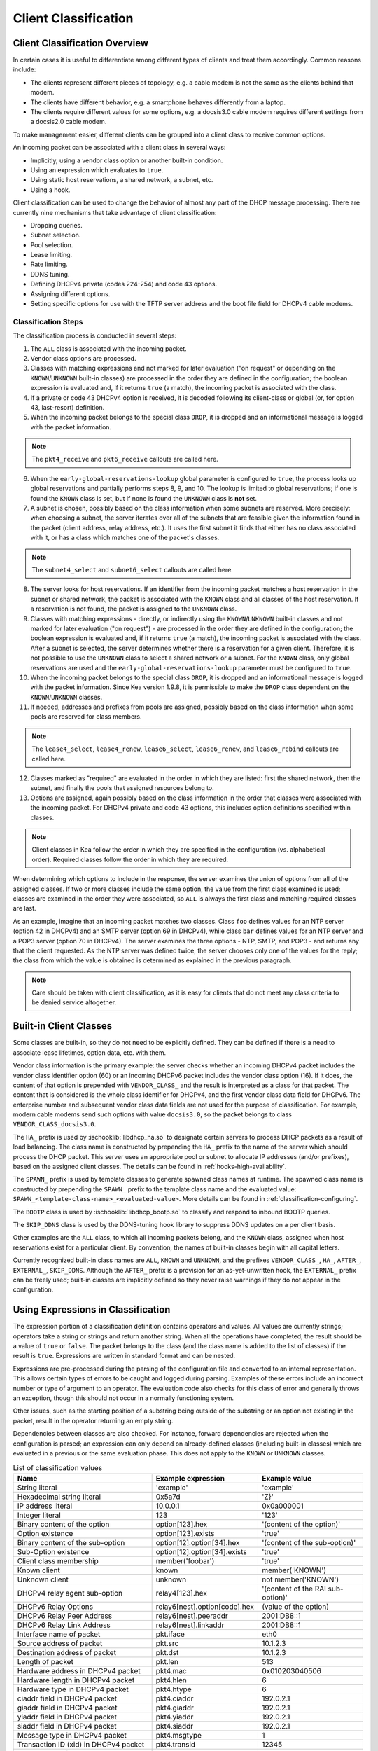 .. _classify:

*********************
Client Classification
*********************

Client Classification Overview
==============================

In certain cases it is useful to differentiate among different types
of clients and treat them accordingly. Common reasons include:

-  The clients represent different pieces of topology, e.g. a cable
   modem is not the same as the clients behind that modem.

-  The clients have different behavior, e.g. a smartphone behaves
   differently from a laptop.

-  The clients require different values for some options, e.g. a
   docsis3.0 cable modem requires different settings from a docsis2.0
   cable modem.

To make management easier, different clients can be grouped into a
client class to receive common options.

An incoming packet can be associated with a client class in several
ways:

-  Implicitly, using a vendor class option or another built-in condition.

-  Using an expression which evaluates to ``true``.

-  Using static host reservations, a shared network, a subnet, etc.

-  Using a hook.

Client classification can be used to change the behavior of almost any
part of the DHCP message processing. There are currently nine
mechanisms that take advantage of client classification:

- Dropping queries.

- Subnet selection.

- Pool selection.

- Lease limiting.

- Rate limiting.

- DDNS tuning.

- Defining DHCPv4 private (codes 224-254) and code 43 options.

- Assigning different options.

- Setting specific options for use with the TFTP server address
  and the boot file field for DHCPv4 cable modems.

.. _classify-classification-steps:

Classification Steps
--------------------

The classification process is conducted in several steps:

1.  The ``ALL`` class is associated with the incoming packet.

2.  Vendor class options are processed.

3.  Classes with matching expressions and not marked for later evaluation ("on
    request" or depending on the ``KNOWN``/``UNKNOWN`` built-in classes)
    are processed in the order they are defined in the
    configuration; the boolean expression is evaluated and, if it
    returns ``true`` (a match), the incoming packet is associated with the
    class.

4.  If a private or code 43 DHCPv4 option is received, it is decoded
    following its client-class or global (or, for option 43,
    last-resort) definition.

5.  When the incoming packet belongs to the special class ``DROP``, it is
    dropped and an informational message is logged with the packet
    information.

.. note::

    The ``pkt4_receive`` and ``pkt6_receive`` callouts are called here.

6.  When the ``early-global-reservations-lookup`` global parameter is
    configured to ``true``, the process looks up global reservations and
    partially performs steps 8, 9, and 10. The lookup is limited to
    global reservations; if one is found the ``KNOWN`` class is set,
    but if none is found the ``UNKNOWN`` class is **not** set.

7.  A subnet is chosen, possibly based on the class information when
    some subnets are reserved. More precisely: when choosing a subnet,
    the server iterates over all of the subnets that are feasible given
    the information found in the packet (client address, relay address,
    etc.). It uses the first subnet it finds that either has no
    class associated with it, or has a class which matches one of the
    packet's classes.

.. note::

    The ``subnet4_select`` and ``subnet6_select`` callouts are called here.

8.  The server looks for host reservations. If an identifier from the
    incoming packet matches a host reservation in the subnet or shared
    network, the packet is associated with the ``KNOWN`` class and all
    classes of the host reservation. If a reservation is not found, the
    packet is assigned to the ``UNKNOWN`` class.

9.  Classes with matching expressions - directly, or indirectly using the
    ``KNOWN``/``UNKNOWN`` built-in classes and not marked for later evaluation
    ("on request") - are processed in the order they are defined
    in the configuration; the boolean expression is evaluated and, if it
    returns ``true`` (a match), the incoming packet is associated with the
    class. After a subnet is selected, the server determines whether
    there is a reservation for a given client. Therefore, it is not
    possible to use the ``UNKNOWN`` class to select a shared network or
    a subnet. For the ``KNOWN`` class, only global reservations are used and the
    ``early-global-reservations-lookup`` parameter must be configured to
    ``true``.

10. When the incoming packet belongs to the special class ``DROP``, it is
    dropped and an informational message is logged with the packet
    information. Since Kea version 1.9.8, it is permissible to make the ``DROP``
    class dependent on the ``KNOWN``/``UNKNOWN`` classes.

11. If needed, addresses and prefixes from pools are assigned, possibly
    based on the class information when some pools are reserved for
    class members.

.. note::

    The ``lease4_select``, ``lease4_renew``, ``lease6_select``, ``lease6_renew``, and ``lease6_rebind``
    callouts are called here.

12. Classes marked as "required" are evaluated in the order in which
    they are listed: first the shared network, then the subnet, and
    finally the pools that assigned resources belong to.

13. Options are assigned, again possibly based on the class information
    in the order that classes were associated with the incoming packet.
    For DHCPv4 private and code 43 options, this includes option
    definitions specified within classes.

.. note::

   Client classes in Kea follow the order in which they are specified in
   the configuration (vs. alphabetical order). Required classes follow
   the order in which they are required.

When determining which options to include in the response, the server
examines the union of options from all of the assigned classes. If two
or more classes include the same option, the value from the first class
examined is used; classes are examined in the order they were
associated, so ``ALL`` is always the first class and matching required
classes are last.

As an example, imagine that an incoming packet matches two classes.
Class ``foo`` defines values for an NTP server (option 42 in DHCPv4) and
an SMTP server (option 69 in DHCPv4), while class ``bar`` defines values
for an NTP server and a POP3 server (option 70 in DHCPv4). The server
examines the three options - NTP, SMTP, and POP3 - and returns any that
the client requested. As the NTP server was defined twice, the server
chooses only one of the values for the reply; the class from which the
value is obtained is determined as explained in the previous paragraph.

.. note::

   Care should be taken with client classification, as it is easy for
   clients that do not meet any class criteria to be denied service
   altogether.

.. _built-in-client-classes:

Built-in Client Classes
=======================

Some classes are built-in, so they do not need to be explicitly defined. They
can be defined if there is a need to associate lease lifetimes, option data,
etc. with them.

Vendor class information is the primary example: the server checks whether an
incoming DHCPv4 packet includes the vendor class identifier option (60)
or an incoming DHCPv6 packet includes the vendor class option (16). If
it does, the content of that option is prepended with ``VENDOR_CLASS_``
and the result is interpreted as a class for that packet. The content that is
considered is the whole class identifier for DHCPv4, and the first vendor class
data field for DHCPv6. The enterprise number and subsequent vendor class data
fields are not used for the purpose of classification. For example, modern cable
modems send such options with value ``docsis3.0``, so the packet belongs to
class ``VENDOR_CLASS_docsis3.0``.

The ``HA_`` prefix is used by :ischooklib:`libdhcp_ha.so` to
designate certain servers to process DHCP packets as a result of load
balancing. The class name is constructed by prepending the ``HA_`` prefix
to the name of the server which should process the DHCP packet. This
server uses an appropriate pool or subnet to allocate IP addresses
(and/or prefixes), based on the assigned client classes. The details can
be found in :ref:`hooks-high-availability`.

The ``SPAWN_`` prefix is used by template classes to generate spawned class
names at runtime. The spawned class name is constructed by prepending the
``SPAWN_`` prefix to the template class name and the evaluated value:
``SPAWN_<template-class-name>_<evaluated-value>``.
More details can be found in :ref:`classification-configuring`.

The ``BOOTP`` class is used by :ischooklib:`libdhcp_bootp.so` to classify and
respond to inbound BOOTP queries.

The ``SKIP_DDNS`` class is used by the DDNS-tuning hook library to suppress
DDNS updates on a per client basis.

Other examples are the ``ALL`` class, to which all incoming packets belong,
and the ``KNOWN`` class, assigned when host reservations exist for a
particular client. By convention, the names of built-in classes begin with all
capital letters.

Currently recognized built-in class names are ``ALL``, ``KNOWN`` and ``UNKNOWN``,
and the prefixes ``VENDOR_CLASS_``, ``HA_``, ``AFTER_``, ``EXTERNAL_``,
``SKIP_DDNS``. Although the ``AFTER_`` prefix is a provision for an
as-yet-unwritten hook, the ``EXTERNAL_`` prefix can be freely used; built-in
classes are implicitly defined so they never raise warnings if they do not
appear in the configuration.

.. _classification-using-expressions:

Using Expressions in Classification
===================================

The expression portion of a classification definition contains operators
and values. All values are currently strings; operators take a string or
strings and return another string. When all the operations have
completed, the result should be a value of ``true`` or ``false``. The packet
belongs to the class (and the class name is added to the list of
classes) if the result is ``true``. Expressions are written in standard
format and can be nested.

Expressions are pre-processed during the parsing of the configuration
file and converted to an internal representation. This allows certain
types of errors to be caught and logged during parsing. Examples of
these errors include an incorrect number or type of argument to an
operator. The evaluation code also checks for this class of error and
generally throws an exception, though this should not occur in a
normally functioning system.

Other issues, such as the starting position of a substring being
outside of the substring or an option not existing in the packet, result
in the operator returning an empty string.

Dependencies between classes are also checked. For instance, forward
dependencies are rejected when the configuration is parsed; an
expression can only depend on already-defined classes (including built-in
classes) which are evaluated in a previous or the same evaluation phase.
This does not apply to the ``KNOWN`` or ``UNKNOWN`` classes.

.. table:: List of classification values

   +-----------------------+-------------------------------+-----------------------+
   | Name                  | Example expression            | Example value         |
   +=======================+===============================+=======================+
   | String literal        | 'example'                     | 'example'             |
   +-----------------------+-------------------------------+-----------------------+
   | Hexadecimal string    | 0x5a7d                        | 'Z}'                  |
   | literal               |                               |                       |
   +-----------------------+-------------------------------+-----------------------+
   | IP address literal    | 10.0.0.1                      | 0x0a000001            |
   +-----------------------+-------------------------------+-----------------------+
   | Integer literal       | 123                           | '123'                 |
   +-----------------------+-------------------------------+-----------------------+
   | Binary content of the | option[123].hex               | '(content of the      |
   | option                |                               | option)'              |
   +-----------------------+-------------------------------+-----------------------+
   | Option existence      | option[123].exists            | 'true'                |
   +-----------------------+-------------------------------+-----------------------+
   | Binary content of the | option[12].option[34].hex     | '(content of the      |
   | sub-option            |                               | sub-option)'          |
   +-----------------------+-------------------------------+-----------------------+
   | Sub-Option existence  | option[12].option[34].exists  | 'true'                |
   +-----------------------+-------------------------------+-----------------------+
   | Client class          | member('foobar')              | 'true'                |
   | membership            |                               |                       |
   +-----------------------+-------------------------------+-----------------------+
   | Known client          | known                         | member('KNOWN')       |
   +-----------------------+-------------------------------+-----------------------+
   | Unknown client        | unknown                       | not member('KNOWN')   |
   +-----------------------+-------------------------------+-----------------------+
   | DHCPv4 relay agent    | relay4[123].hex               | '(content of the RAI  |
   | sub-option            |                               | sub-option)'          |
   +-----------------------+-------------------------------+-----------------------+
   | DHCPv6 Relay Options  | relay6[nest].option[code].hex | (value of the option) |
   +-----------------------+-------------------------------+-----------------------+
   | DHCPv6 Relay Peer     | relay6[nest].peeraddr         | 2001:DB8::1           |
   | Address               |                               |                       |
   +-----------------------+-------------------------------+-----------------------+
   | DHCPv6 Relay Link     | relay6[nest].linkaddr         | 2001:DB8::1           |
   | Address               |                               |                       |
   +-----------------------+-------------------------------+-----------------------+
   | Interface name of     | pkt.iface                     | eth0                  |
   | packet                |                               |                       |
   +-----------------------+-------------------------------+-----------------------+
   | Source address of     | pkt.src                       | 10.1.2.3              |
   | packet                |                               |                       |
   +-----------------------+-------------------------------+-----------------------+
   | Destination address   | pkt.dst                       | 10.1.2.3              |
   | of packet             |                               |                       |
   +-----------------------+-------------------------------+-----------------------+
   | Length of packet      | pkt.len                       | 513                   |
   +-----------------------+-------------------------------+-----------------------+
   | Hardware address in   | pkt4.mac                      | 0x010203040506        |
   | DHCPv4 packet         |                               |                       |
   +-----------------------+-------------------------------+-----------------------+
   | Hardware length in    | pkt4.hlen                     | 6                     |
   | DHCPv4 packet         |                               |                       |
   +-----------------------+-------------------------------+-----------------------+
   | Hardware type in      | pkt4.htype                    | 6                     |
   | DHCPv4 packet         |                               |                       |
   +-----------------------+-------------------------------+-----------------------+
   | ciaddr field in       | pkt4.ciaddr                   | 192.0.2.1             |
   | DHCPv4 packet         |                               |                       |
   +-----------------------+-------------------------------+-----------------------+
   | giaddr field in       | pkt4.giaddr                   | 192.0.2.1             |
   | DHCPv4 packet         |                               |                       |
   +-----------------------+-------------------------------+-----------------------+
   | yiaddr field in       | pkt4.yiaddr                   | 192.0.2.1             |
   | DHCPv4 packet         |                               |                       |
   +-----------------------+-------------------------------+-----------------------+
   | siaddr field in       | pkt4.siaddr                   | 192.0.2.1             |
   | DHCPv4 packet         |                               |                       |
   +-----------------------+-------------------------------+-----------------------+
   | Message type in       | pkt4.msgtype                  | 1                     |
   | DHCPv4 packet         |                               |                       |
   +-----------------------+-------------------------------+-----------------------+
   | Transaction ID (xid)  | pkt4.transid                  | 12345                 |
   | in DHCPv4 packet      |                               |                       |
   +-----------------------+-------------------------------+-----------------------+
   | Message type in       | pkt6.msgtype                  | 1                     |
   | DHCPv6 packet         |                               |                       |
   +-----------------------+-------------------------------+-----------------------+
   | Transaction ID in     | pkt6.transid                  | 12345                 |
   | DHCPv6 packet         |                               |                       |
   +-----------------------+-------------------------------+-----------------------+
   | Vendor option         | vendor[*].exists              | 'true'                |
   | existence (any        |                               |                       |
   | vendor)               |                               |                       |
   +-----------------------+-------------------------------+-----------------------+
   | Vendor option         | vendor[4491].exists           | 'true'                |
   | existence (specific   |                               |                       |
   | vendor)               |                               |                       |
   +-----------------------+-------------------------------+-----------------------+
   | Enterprise-id from    | vendor.enterprise             | 4491                  |
   | vendor option         |                               |                       |
   +-----------------------+-------------------------------+-----------------------+
   | Vendor sub-option     | vendor[4491].option[1].exists | 'true'                |
   | existence             |                               |                       |
   +-----------------------+-------------------------------+-----------------------+
   | Vendor sub-option     | vendor[4491].option[1].hex    | docsis3.0             |
   | content               |                               |                       |
   +-----------------------+-------------------------------+-----------------------+
   | Vendor class option   | vendor-class[*].exists        | 'true'                |
   | existence (any        |                               |                       |
   | vendor)               |                               |                       |
   +-----------------------+-------------------------------+-----------------------+
   | Vendor class option   | vendor-class[4491].exists     | 'true'                |
   | existence (specific   |                               |                       |
   | vendor)               |                               |                       |
   +-----------------------+-------------------------------+-----------------------+
   | Enterprise-id from    | vendor-class.enterprise       | 4491                  |
   | vendor class option   |                               |                       |
   +-----------------------+-------------------------------+-----------------------+
   | First data chunk from | vendor-class[4491].data       | docsis3.0             |
   | vendor class option   |                               |                       |
   +-----------------------+-------------------------------+-----------------------+
   | Specific data chunk   | vendor-class[4491].data[3]    | docsis3.0             |
   | from vendor class     |                               |                       |
   | option                |                               |                       |
   +-----------------------+-------------------------------+-----------------------+

Notes:

-  Hexadecimal strings are converted into a string as expected. The
   starting ``0X`` or ``0x`` is removed, and if the string is an odd number
   of characters a "0" is prepended to it.

-  IP addresses are converted into strings of length 4 or 16. IPv4,
   IPv6, and IPv4-embedded IPv6 (e.g. IPv4-mapped IPv6) addresses are
   supported.

-  Integers in an expression are converted to 32-bit unsigned integers
   and are represented as four-byte strings; for example, 123 is
   represented as ``0x0000007b``. All expressions that return numeric values
   use 32-bit unsigned integers, even if the field in the packet is
   smaller. In general, it is easier to use decimal notation to
   represent integers, but it is also possible to use hexadecimal
   notation. When writing an integer in hexadecimal, care should be
   taken to make sure the value is represented as 32 bits, e.g. use
   ``0x00000001`` instead of ``0x1`` or ``0x01``. Also, make sure the value is
   specified in network order, e.g. 1 is represented as ``0x00000001``.

-  ``option[code].hex`` extracts the value of the option with the code
   ``code`` from the incoming packet. If the packet does not contain the
   option, it returns an empty string. The string is presented as a byte
   string of the option payload, without the type code or length fields.

-  ``option[code].exists`` checks whether an option with the code ``code``
   is present in the incoming packet. It can be used with empty options.

-  ``member('foobar')`` checks whether the packet belongs to the client
   class ``foobar``. To avoid dependency loops, the configuration file
   parser verifies whether client classes were already defined or are
   built-in, i.e., beginning with ``VENDOR_CLASS_``, ``AFTER_`` (for the
   to-come "after" hook) and ``EXTERNAL_`` or equal to ``ALL``, ``KNOWN``,
   ``UNKNOWN``, etc.

   ``known`` and ``unknown`` are shorthand for ``member('KNOWN')`` and ``not
   member('KNOWN')``. Note that the evaluation of any expression using
   the ``KNOWN`` class (directly or indirectly) is deferred after the host
   reservation lookup (i.e. when the ``KNOWN`` or ``UNKNOWN`` partition is
   determined).

-  ``relay4[code].hex`` attempts to extract the value of the sub-option
   ``code`` from the option inserted as the DHCPv4 Relay Agent Information
   (82) option. If the packet does not contain a RAI option, or the RAI
   option does not contain the requested sub-option, the expression
   returns an empty string. The string is presented as a byte string of
   the option payload without the type code or length fields. This
   expression is allowed in DHCPv4 only.

-  ``relay4`` shares the same representation types as ``option``; for
   instance, ``relay4[code].exists`` is supported.

-  ``relay6[nest]`` allows access to the encapsulations used by any DHCPv6
   relays that forwarded the packet. The ``nest`` level specifies the
   relay from which to extract the information, with a value of 0
   indicating the relay closest to the DHCPv6 server. Negative values
   allow relays to be specified counting from the DHCPv6 client, with -1 indicating
   the relay closest to the client. If the requested
   encapsulation does not exist, an empty string ``""`` is returned. This
   expression is allowed in DHCPv6 only.

-  ``relay6[nest].option[code]`` shares the same representation types as
   ``option``; for instance, ``relay6[nest].option[code].exists`` is
   supported.

-  Expressions starting with ``pkt4`` can be used only in DHCPv4. They
   allow access to DHCPv4 message fields.

-  ``pkt6`` refers to information from the client request. To access any
   information from an intermediate relay, use ``relay6``. ``pkt6.msgtype``
   and ``pkt6.transid`` output a 4-byte binary string for the message type
   or transaction ID. For example, the message type ``SOLICIT`` is
   ``0x00000001`` or simply 1, as in ``pkt6.msgtype == 1``.

-  "Vendor option" means the Vendor-Identifying Vendor-Specific Information
   option in DHCPv4 (code 125; see `Section 4 of RFC
   3925 <https://tools.ietf.org/html/rfc3925#section-4>`__) and the
   Vendor-Specific Information Option in DHCPv6 (code 17, defined in
   `Section 21.17 of RFC
   8415 <https://tools.ietf.org/html/rfc8415#section-21.17>`__). "Vendor
   class option" means the Vendor-Identifying Vendor Class Option in DHCPv4
   (code 124; see `Section 3 of RFC
   3925 <https://tools.ietf.org/html/rfc3925#section-3>`__) in DHCPv4 and
   the Class Option in DHCPv6 (code 16; see `Section 21.16 of RFC
   8415 <https://tools.ietf.org/html/rfc8415#section-21.16>`__). Vendor
   options may have sub-options that are referenced by their codes.
   Vendor class options do not have sub-options, but rather data chunks,
   which are referenced by index value. Index 0 means the first data
   chunk, index 1 is for the second data chunk (if present), etc.

-  In the vendor and vendor-class constructs an asterisk (*) or 0 can be
   used to specify a wildcard ``enterprise-id`` value, i.e. it will match
   any ``enterprise-id`` value.

-  Vendor Class Identifier (option 60 in DHCPv4) can be accessed using the
   option[60] expression.

-  `RFC 3925 <https://tools.ietf.org/html/rfc3925>`__ and `RFC
   8415 <https://tools.ietf.org/html/rfc8415>`__ allow for multiple
   instances of vendor options to appear in a single message. The client
   classification code currently examines the first instance if more
   than one appear. For the ``vendor.enterprise`` and ``vendor-class.enterprise``
   expressions, the value from the first instance is returned. Please
   submit a feature request on the
   `Kea GitLab site <https://gitlab.isc.org/isc-projects/kea>`__ to request
   support for multiple instances.

.. table:: List of classification expressions

   +-----------------------+-------------------------+-----------------------+
   | Name                  | Example                 | Description           |
   +=======================+=========================+=======================+
   | Equal                 | 'foo' == 'bar'          | Compare the two       |
   |                       |                         | values and return     |
   |                       |                         | ``true`` or ``false`` |
   +-----------------------+-------------------------+-----------------------+
   | Not                   | not ('foo' == 'bar')    | Logical negation      |
   +-----------------------+-------------------------+-----------------------+
   | And                   | ('foo' == 'bar') and    | Logical and           |
   |                       | ('bar' == 'foo')        |                       |
   +-----------------------+-------------------------+-----------------------+
   | Or                    | ('foo' == 'bar') or     | Logical or            |
   |                       | ('bar' == 'foo')        |                       |
   +-----------------------+-------------------------+-----------------------+
   | Substring             | substring('foobar',0,3) | Return the requested  |
   |                       |                         | substring             |
   +-----------------------+-------------------------+-----------------------+
   | Concat                | concat('foo','bar')     | Return the            |
   |                       |                         | concatenation of the  |
   |                       |                         | strings               |
   +-----------------------+-------------------------+-----------------------+
   | Concat (operator +)   | 'foo' + 'bar'           | Return the            |
   |                       |                         | concatenation of the  |
   |                       |                         | strings               |
   +-----------------------+-------------------------+-----------------------+
   | Ifelse                | ifelse('foo' ==         | Return the branch     |
   |                       | 'bar','us','them')      | value according to    |
   |                       |                         | the condition         |
   +-----------------------+-------------------------+-----------------------+
   | Hexstring             | hexstring('foo', '-')   | Converts the value to |
   |                       |                         | a hexadecimal string, |
   |                       |                         | e.g. 0a:1b:2c:3e      |
   +-----------------------+-------------------------+-----------------------+
   | Split                 | split('foo.bar', '.', 2)| Return the second     |
   |                       |                         | field, splitting on   |
   |                       |                         | dots.                 |
   +-----------------------+-------------------------+-----------------------+

.. table:: List of conversion-to-text expressions

   +-----------------------+---------------------------+------------------------+
   | Name                  | Example                   | Description            |
   +=======================+===========================+========================+
   | AddressToText         | addrtotext (192.10.0.1)   | Represent the 4 bytes  |
   |                       | addrtotext (2003:db8::)   | of an IPv4 address or  |
   |                       |                           | the 16 bytes of an     |
   |                       |                           | IPv6 address in human  |
   |                       |                           | readable format        |
   +-----------------------+---------------------------+------------------------+
   | Int8ToText            | int8totext (-1)           | Represents the 8-bit   |
   |                       |                           | signed integer in text |
   |                       |                           | format                 |
   +-----------------------+---------------------------+------------------------+
   | Int16ToText           | int16totext (-1)          | Represents the 16-bit  |
   |                       |                           | signed integer in text |
   |                       |                           | format                 |
   +-----------------------+---------------------------+------------------------+
   | Int32ToText           | int32totext (-1)          | Represents the 32-bit  |
   |                       |                           | signed integer in text |
   |                       |                           | format                 |
   +-----------------------+---------------------------+------------------------+
   | UInt8ToText           | uint8totext (255)         | Represents the 8-bit   |
   |                       |                           | unsigned integer in    |
   |                       |                           | text format            |
   +-----------------------+---------------------------+------------------------+
   | UInt16ToText          | uint16totext (65535)      | Represents the 16-bit  |
   |                       |                           | unsigned integer in    |
   |                       |                           | text format            |
   +-----------------------+---------------------------+------------------------+
   | UInt32ToText          | uint32totext (4294967295) | Represents the 32-bit  |
   |                       |                           | unsigned integer in    |
   |                       |                           | text format            |
   +-----------------------+---------------------------+------------------------+

Notes:

The conversion operators can be used to transform data from binary to the text
representation. The only requirement is that the input data type length matches
an expected value.

The ``AddressToText`` token expects 4 bytes for IPv4 addresses or 16 bytes for IPv6
addresses. The ``Int8ToText`` and ``UInt8ToText`` tokens expect 1 byte, the ``Int16ToText`` and
``UInt16ToText`` tokens expect 2 bytes, and ``Int32ToText`` and ``UInt32ToText`` expect 4 bytes.
For all conversion tokens, if the data length is 0, the result string is empty.

Logical Operators
-----------------

The Not, And, and Or logical operators are the common operators. Not has
the highest precedence and Or the lowest. And and Or are (left)
associative. Parentheses around a logical expression can be used to
enforce a specific grouping; for instance, in "A and (B or C)". Without
parentheses, "A and B or C" means "(A and B) or C".

Substring
---------

The substring operator ``substring(value, start, length)`` accepts both
positive and negative values for the starting position and the length.
For ``start``, a value of 0 is the first byte in the string while -1 is
the last byte. If the starting point is outside of the original string
an empty string is returned. ``length`` is the number of bytes to extract.
A negative number means to count towards the beginning of the string but
does not include the byte pointed to by ``start``. The special value ``all``
means to return all bytes from start to the end of the string. If the length
is longer than the remaining portion of the string, then the entire
remaining portion is returned. Some examples may be helpful:
::

           substring('foobar', 0, 6) == 'foobar'
           substring('foobar', 3, 3) == 'bar'
           substring('foobar', 3, all) == 'bar'
           substring('foobar', 1, 4) == 'ooba'
           substring('foobar', -5, 4) == 'ooba'
           substring('foobar', -1, -3) == 'oba'
           substring('foobar', 4, -2) == 'ob'
           substring('foobar', 10, 2) == ''


Concat
------

The concat function ``concat(string1, string2)`` returns the concatenation
of its two arguments. For instance:
::

           concat('foo', 'bar') == 'foobar'

For user convenience, Kea version 1.9.8 added an associative operator
version of the concat function. For instance:
::

           'abc' + 'def' + 'ghi' + 'jkl' + '...'

is the same as:
::

           concat(concat(concat(concat('abc', 'def'), 'ghi'), 'jkl'), '...')

or:
::

           concat('abc', concat('def', concat('ghi', concat('jkl', '...'))))

or:
::

           'abcdefghijkl...'

Split
---------

The split operator ``split(value, delimiters, field-number)`` accepts a list
of characters to use as delimiters and a positive field number of the
desired field when the value is split into fields separated by the delimiters.
Adjacent delimiters are not compressed out, rather they result in an empty
string for that field number. If value is an empty string, the result will be an
empty string. If the delimiters list is empty, the result will be the original
value. If the field-number is less than one or larger than the number of
fields, the result will be an empty string. Some examples follow:
::

           split ('one.two..four', '.', 1) == 'one'
           split ('one.two..four', '.', 2) == 'two'
           split ('one.two..four', '.', 3) == ''
           split ('one.two..four', '.', 4) == 'four'
           split ('one.two..four', '.', 5) == ''

.. note::

   To use a hard-to-escape character as a delimiter, use its ASCII hex value.
   For example, split by ``single quote`` using ``0x27``:
   ``split(option[39].text, 0x27, 1)``

Ifelse
------

The ifelse function ``ifelse(cond, iftrue, ifelse)`` returns the ``iftrue``
or ``ifelse`` branch value following the boolean condition ``cond``. For
instance:
::

            ifelse(option[230].exists, option[230].hex, 'none')


Hexstring
---------

The hexstring function ``hexstring(binary, separator)`` returns the binary
value as its hexadecimal string representation: pairs of hexadecimal
digits separated by the separator, e.g ``':'``, ``'-'``, ``''`` (empty separator).
::

             hexstring(pkt4.mac, ':')


.. note::

   The expression for each class is executed on each packet received. If
   the expressions are overly complex, the time taken to execute them
   may impact the performance of the server. Administrators who need complex or
   time-consuming expressions should consider writing a
   :ref:`hook <hooks-libraries>` to perform the necessary work.

.. _classification-configuring:

Configuring Classes
===================

A client class definition can contain the following properties:
 - The ``name`` parameter is mandatory and must be unique among all classes.
 - The ``test`` expression is not mandatory and represents a string containing the
   logical expression used to determine membership in the class. The entire
   expression is included in double quotes (``"``). The result should evaluate
   to a boolean value (``true`` or ``false``).
 - The ``template-test`` expression is not mandatory and represents a string
   containing the logical expression used to generate a spawning class. The
   entire expression is included in double quotes (``"``). The result should
   evaluate to a string value representing the variable part of the spawned
   class name. If the resulting string is empty, no spawning class is generated.
   The resulting spawned class has the following generated name format:
   ``SPAWN_<template-class-name>_<evaluated-value>``.
   After classes are evaluated and a spawned class is generated, the corresponding
   template class name is also associated with the packet.
 - The ``option-data`` list is not mandatory and contains options that should be
   assigned to members of this class. In the case of a template class, these
   options are assigned to the generated spawned class.
 - The ``option-def`` list is not mandatory and is used to define custom options.
 - The ``only-if-required`` flag is not mandatory; when its value is set to
   ``false`` (the default), membership is determined during classification and is
   available for subnet selection, for instance. When the value is set to
   ``true``, membership is evaluated only when required and is usable only for
   option configuration.
 - The ``user-context`` is not mandatory and represents a map with user-defined data
   and possibly configuration options for hook libraries.
 - The ``next-server`` parameter is not mandatory and configures the ``siaddr`` field in
   packets associated with this class. It is used in DHCPv4 only.
 - The ``server-hostname`` is not mandatory and configures the ``sname`` field in
   packets associated with this class. It is used in DHCPv4 only.
 - The ``boot-file-name`` is not mandatory and configures the ``file`` field in
   packets associated with this class. It is used in DHCPv4 only.
 - The ``valid-lifetime``, ``min-valid-lifetime``, and ``max-valid-lifetime`` are
   not mandatory and configure the valid lifetime fields for this client class.
 - The ``preferred-lifetime``, ``min-preferred-lifetime``, and
   ``max-preferred-lifetime`` are not mandatory and configure the preferred
   lifetime fields for this client class. It is used in DHCPv6 only.


.. note::

   ``test`` and ``template-test`` are mutually exclusive in a client class
   definition. Use either one, or neither, but not both. If both are provided,
   the configuration is rejected.

In the following example, the class named ``Client_foo`` is defined. It is
comprised of all clients whose client IDs (option 61) start with the string
``foo``. Members of this class will be given 192.0.2.1 and 192.0.2.2 as their
domain name servers.

::

   "Dhcp4": {
       "client-classes": [
           {
               "name": "Client_foo",
               "test": "substring(option[61].hex,0,3) == 'foo'",
               "option-data": [
                   {
                       "name": "domain-name-servers",
                       "code": 6,
                       "space": "dhcp4",
                       "csv-format": true,
                       "data": "192.0.2.1, 192.0.2.2"
                   }
               ]
           },
           ...
       ],
       ...
   }

The next example shows a client class being defined for use by the DHCPv6
server. In it the class named "Client_enterprise" is defined. It is
comprised of all clients whose client identifiers start with the given
hex string (which would indicate a DUID based on an enterprise ID of
``0x0002AABBCCDD``). Members of this class will be given 2001:db8:0::1 and
2001:db8:2::1 as their domain name servers.

::

   "Dhcp6": {
       "client-classes": [
           {
               "name": "Client_enterprise",
               "test": "substring(option[1].hex,0,6) == 0x0002AABBCCDD",
               "option-data": [
                   {
                       "name": "dns-servers",
                       "code": 23,
                       "space": "dhcp6",
                       "csv-format": true,
                       "data": "2001:db8:0::1, 2001:db8:2::1"
                   }
               ]
           },
           ...
       ],
       ...
   }

It is also possible to have both left and right operands of the evaluated
expression processed at runtime. Expressions related to packets can appear in
the expression as many times as needed; there is no limit. However, each token
has a small impact on performance and excessively complex expressions may cause a
bottleneck.

::

   "Dhcp4": {
       "client-classes": [
           {
               "name": "Infrastructure",
               "test": "option[82].option[2].hex == pkt4.mac",
               ...
           },
           ...
       ],
       ...
   }

.. _template-classes:

Template Classes
----------------

The ``template-test`` parameter indicates that the class is a template class.

::

   "Dhcp4": {
       "client-classes": [
           {
               "name": "Client-ID",
               "template-test": "substring(option[61].hex,0,3)",
               ...
           },
           ...
       ],
       ...
   }

If the received DHCPv4 packet contains option 61, then the first three bytes represent
the value ``foo`` in ASCII, and the spawned class uses the
``SPAWN_Client-ID_foo`` name.
Both the ``SPAWN_Client-ID_foo`` and ``Client-ID`` classes are associated with
the packet.

.. note ::

   Template classes can also be used to spawn classes which match regular
   classes, effectively associating the regular class to the packet.
   To achieve this, the regular class must also contain the fixed part of the
   spawned class name:

   ``SPAWN_<template-class-name-used-to-activate-this-regular-class>_<evaluated-value-filtering-this-regular-class>``

::

   "Dhcp6": {
       "client-classes": [
           {
               "name": "SPAWN_Client-ID_foobar",
               "test": "substring(option[1].hex,0,6) == 0x0002AABBCCDD",
               ...
           },
           {
               "name": "Client-ID",
               "template-test": "substring(option[1].hex,0,6)",
               ...
           },
           ...
       ],
       ...
   }

If the received DHCPv6 packet contains option 1 (client identifier) with hex
value ``0x0002AABBCCDD``, then the ``SPAWN_Client-ID_foobar`` is associated
with the packet. Moreover, if the first six bytes represent value ``foobar`` in
ASCII, then the spawned class uses the ``SPAWN_Client-ID_foobar`` name,
effectively associating the regular class to the packet. In this second case,
both the ``SPAWN_Client-ID_foobar`` and ``Client-ID`` classes are associated
with the packet.
The ``test`` expression on the regular class ``SPAWN_Client-ID_foobar`` is not
mandatory and can be omitted, but it is used here with a different match
expression for example purposes.

Usually the ``test`` and ``template-test`` expressions are evaluated before
subnet selection, but in some cases it is useful to evaluate it later when the
subnet, shared network, or pools are known but output-option processing has not
yet been done. For this purpose, the ``only-if-required`` flag, which is
``false`` by default, allows the evaluation of the ``test`` expression or the
``template-test`` expression only when it is required, i.e. in a
``require-client-classes`` list of the selected subnet, shared network, or pool.

The ``require-client-classes`` list, which is valid for shared-network, subnet,
and pool scope, specifies the classes which are evaluated in the second pass
before output-option processing. The list is built in reverse-precedence
order of the option data, i.e. an option data item in a subnet takes precedence over
one in a shared network, but a required class in a subnet is added after one in a
shared network. The mechanism is related to the ``only-if-required`` flag but it
is not mandatory that the flag be set to ``true``.

.. note ::

   The ``template-test`` expression can also be used to filter generated spawned
   classes, so that they are created only when needed by using the ``ifelse``
   instruction.

::

   "Dhcp4": {
       "client-classes": [
           {
               "name": "Client-ID",
               "template-test": "ifelse(substring(option[61].hex,4,3) == 'foo', substring(option[12].hex,0,12), '')",
               ...
           },
           ...
       ],
       ...
   }

.. note ::

   The template classes can be used to configure limits which, just like
   options, are associated with the spawned class. This permits the configuration of
   limits that apply to all packets associated with a class spawned at
   runtime, according to the ``template-test`` expression in the parent template
   class. For a more detailed description of how to configure limits using the
   limits hook library, see :ref:`hooks-limits-configuration`.
   For example, using the configuration below, ingress DHCPv6 packets that have
   client ID values (in the format expressed by the Kea evaluator) ``foobar``
   and ``foofoo`` both amount to the same limit of 60 packets per day, while
   other packets that have the first three hextets different than ``foo`` are put
   in separate rate-limiting buckets.

::

   "Dhcp6": {
       "client-classes": [
           {
               "name": "Client-ID",
               "template-test": "substring(option[1].hex,0,3)",
               "user-context" : {
                   "limits": {
                       "rate-limit": "60 packets per day"
                   }
               },
               ...
           },
           ...
       ],
       ...
   }


.. _classification-using-host-reservations:

Using Static Host Reservations in Classification
================================================

Classes can be statically assigned to clients using techniques
described in :ref:`reservation4-client-classes` and
:ref:`reservation6-client-classes`.

Subnet host reservations are searched after subnet selection.
Global host reservations are searched at the same time by default but
the ``early-global-reservations-lookup`` allows to change this behavior
into searching them before the subnet selection.

Pool selection is performed after all host reservations lookups.

.. _classification-subnets:

Configuring Subnets With Class Information
==========================================

In certain cases it is beneficial to restrict access to certain subnets
only to clients that belong to a given class, using the ``client-class``
keyword when defining the subnet.

Let's assume that the server is connected to a network segment that uses the
192.0.2.0/24 prefix. The administrator of that network has decided that
addresses from the range 192.0.2.10 to 192.0.2.20 will be managed by the DHCPv4
server. Only clients belonging to client class ``Client_foo`` are allowed to use
this subnet. Such a configuration can be achieved in the following way:

::

   "Dhcp4": {
       "client-classes": [
           {
               "name": "Client_foo",
               "test": "substring(option[61].hex,0,3) == 'foo'",
               "option-data": [
                   {
                       "name": "domain-name-servers",
                       "code": 6,
                       "space": "dhcp4",
                       "csv-format": true,
                       "data": "192.0.2.1, 192.0.2.2"
                   }
               ]
           },
           ...
       ],
       "subnet4": [
           {
               "id": 1,
               "subnet": "192.0.2.0/24",
               "pools": [ { "pool": "192.0.2.10 - 192.0.2.20" } ],
               "client-class": "Client_foo"
           },
           ...
       ],
       ...
   }

The following example shows how to restrict access to a DHCPv6 subnet. This
configuration restricts use of the addresses in the range 2001:db8:1::1 to
2001:db8:1::FFFF to members of the "Client_enterprise" class.

::

   "Dhcp6": {
       "client-classes": [
           {
               "name": "Client_enterprise",
               "test": "substring(option[1].hex,0,6) == 0x0002AABBCCDD",
               "option-data": [
                   {
                       "name": "dns-servers",
                       "code": 23,
                       "space": "dhcp6",
                       "csv-format": true,
                       "data": "2001:db8:0::1, 2001:db8:2::1"
                   }
               ]
           },
           ...
       ],
       "subnet6": [
           {
               "id": 1,
               "subnet": "2001:db8:1::/64",
               "pools": [ { "pool": "2001:db8:1::-2001:db8:1::ffff" } ],
               "client-class": "Client_enterprise"
           }
       ],
       ...
   }

.. _classification-pools:

Configuring Pools With Class Information
========================================

Similar to subnets, in certain cases access to certain address or prefix
pools must be restricted to only clients that belong to a given class,
using the ``client-class`` when defining the pool.

Let's assume that the server is connected to a network segment that uses the
192.0.2.0/24 prefix. The administrator of that network has decided that
addresses from the range 192.0.2.10 to 192.0.2.20 are going to be managed by the
DHCPv4 server. Only clients belonging to client class ``Client_foo`` are allowed
to use this pool. Such a configuration can be achieved in the following way:

::

   "Dhcp4": {
       "client-classes": [
           {
               "name": "Client_foo",
               "test": "substring(option[61].hex,0,3) == 'foo'",
               "option-data": [
                   {
                       "name": "domain-name-servers",
                       "code": 6,
                       "space": "dhcp4",
                       "csv-format": true,
                       "data": "192.0.2.1, 192.0.2.2"
                   }
               ]
           },
           ...
       ],
       "subnet4": [
           {
               "id": 1,
               "subnet": "192.0.2.0/24",
               "pools": [
                   {
                       "pool": "192.0.2.10 - 192.0.2.20",
                       "client-class": "Client_foo"
                   }
               ]
           },
           ...
       ],
       ...
   }

The following example shows how to restrict access to an address pool. This
configuration restricts use of the addresses in the range 2001:db8:1::1 to
2001:db8:1::FFFF to members of the "Client_enterprise" class.

::

   "Dhcp6": {
       "client-classes": [
           {
               "name": "Client_enterprise_",
               "test": "substring(option[1].hex,0,6) == 0x0002AABBCCDD",
               "option-data": [
                   {
                       "name": "dns-servers",
                       "code": 23,
                       "space": "dhcp6",
                       "csv-format": true,
                       "data": "2001:db8:0::1, 2001:db8:2::1"
                   }
               ]
           },
           ...
       ],
       "subnet6": [
           {
               "id": 1,

               "subnet": "2001:db8:1::/64",

               "pools": [
                   {
                       "pool": "2001:db8:1::-2001:db8:1::ffff",
                       "client-class": "Client_foo"
                   }
               ]
           },
           ...
       ],
       ...
   }

Using Classes
=============

Currently classes can be used for two functions: they can supply options
to members of the class, and they can be used to choose a subnet from
which an address will be assigned to a class member.

When options are defined as part of the class definition
they override any global options that may be defined, and
in turn will be overridden by any options defined for an
individual subnet.

Classes and Hooks
=================

Hooks may be used to classify packets. This may be useful if the
expression would be complex or time-consuming to write, and could be
better or more easily written as code. Once the hook has added the proper class name
to the packet, the rest of the classification system will work as expected
in choosing a subnet and selecting options. For a description of hooks,
see :ref:`hooks-libraries`; for information on configuring classes,
see :ref:`classification-configuring` and :ref:`classification-subnets`.

Debugging Expressions
=====================

While constructing classification expressions, administrators may find
it useful to enable logging; see :ref:`logging` for a more complete
description of the logging facility.

To enable the debug statements in the classification system,
the severity must be set to ``DEBUG`` and the debug level to at least 55.
The specific loggers are ``kea-dhcp4.eval`` and ``kea-dhcp6.eval``.

To understand the logging statements, it is essential to understand a bit about
how expressions are evaluated; for a more complete description, refer to
[the design document](https://gitlab.isc.org/isc-projects/kea/-/wikis/designs/client-classification-design).
In brief, there are two structures used during the evaluation of an
expression: a list of tokens which represent the expressions, and a value
stack which represents the values being manipulated.

The list of tokens is created when the configuration file is processed,
with most expressions and values being converted to a token. The list is
organized in reverse Polish notation. During execution, the list is
traversed in order; as each token is executed, it is able to pop
values from the top of the stack and eventually push its result on the
top of the stack. Imagine the following expression:

::

          "test": "substring(option[61].hex,0,3) == 'foo'",


This will result in the following tokens:

::

          option, number (0), number (3), substring, text ('foo'), equals


In this example, the first three tokens will simply push values onto the
stack. The substring token will then remove those three values and
compute a result that it places on the stack. The text option also
places a value on the stack, and finally the equals token removes the two
tokens on the stack and places its result on the stack.

When debug logging is enabled, each time a token is evaluated it
emits a log message indicating the values of any objects that were popped
off of the value stack, and any objects that were pushed onto the value
stack.

The values are displayed as either text, if the command is known to
use text values, or hexadecimal, if the command either uses binary values
or can manipulate either text or binary values. For expressions that pop
multiple values off the stack, the values are displayed in the order
they were popped. For most expressions this will not matter, but for the
concat expression the values are displayed in reverse order from their
written order in the expression.

Let us assume that the following test has been entered into the
configuration. This example skips most of the configuration to
concentrate on the test.

::

          "test": "substring(option[61].hex,0,3) == 'foo'",


The logging might then resemble this:

::

      2016-05-19 13:35:04.163 DEBUG [kea.eval/44478] EVAL_DEBUG_OPTION Pushing option 61 with value 0x666F6F626172
      2016-05-19 13:35:04.164 DEBUG [kea.eval/44478] EVAL_DEBUG_STRING Pushing text string '0'
      2016-05-19 13:35:04.165 DEBUG [kea.eval/44478] EVAL_DEBUG_STRING Pushing text string '3'
      2016-05-19 13:35:04.166 DEBUG [kea.eval/44478] EVAL_DEBUG_SUBSTRING Popping length 3, start 0, string 0x666F6F626172 pushing result 0x666F6F
      2016-05-19 13:35:04.167 DEBUG [kea.eval/44478] EVAL_DEBUG_STRING Pushing text string 'foo'
      2016-05-19 13:35:04.168 DEBUG [kea.eval/44478] EVAL_DEBUG_EQUAL Popping 0x666F6F and 0x666F6F pushing result 'true'

.. note::

   The debug logging may be quite verbose if there are multiple
   expressions to evaluate; it is intended as an aid in helping
   create and debug expressions. Administrators should plan to disable debug
   logging when expressions are working correctly. Users may also
   wish to include only one set of expressions at a time in the
   configuration file while debugging them, to limit the log
   statements. For example, when adding a new set of expressions, an administrator
   might find it more convenient to create a configuration file that
   only includes the new expressions until they are working
   correctly, and then add the new set to the main configuration file.
